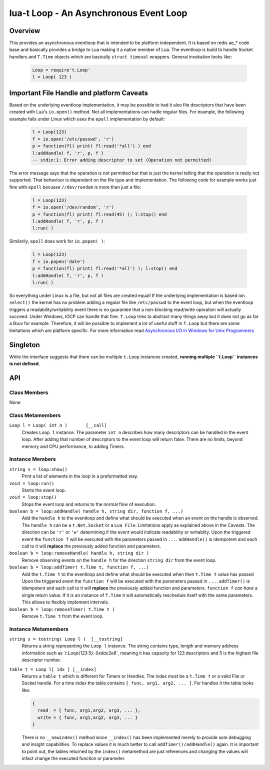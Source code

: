 lua-t Loop - An Asynchronous Event Loop
+++++++++++++++++++++++++++++++++++++++


Overview
========

This provides an asynchronous eventloop that is intended to be platform
independent.  It is based on redis ae_* code base and basically provides a
bridge to Lua making it a native member of Lua.  The eventloop is build to
handle Socket handlers and ``T.Time`` objects which are basically ``struct
timeval`` wrappers.  General invokation looks like:

  .. code:: lua

   Loop = require't.Loop'
   l = Loop( 123 )


Important File Handle and platform Caveats
==========================================

Based on the underlying eventloop implementation, it may be possible to had
it also file descriptors that have been created with Lua's ``io.open()``
method.  Not all implementations can hadle regular files.  For example, the
following example fails under Linux which uses the ``epoll`` implementation
by default:

  .. code:: lua

   l = Loop(123)
   f = io.open('/etc/passwd', 'r')
   p = function(fl) print( fl:read('*all') ) end
   l:addHandle( f, 'r', p, f )
   -- stdin:1: Error adding descriptor to set (Operation not permitted)

The error message says that the operation is not permitted but that is just
the kernel telling that the operation is really not supported.  That
behaviour is dependent on the file type and implementation.  The following
code for example works just fine with ``epoll`` becuase ``//dev/random`` is
more than just a file:

  .. code:: lua

   l = Loop(123)
   f = io.open('/dev/random', 'r')
   p = function(fl) print( fl:read(45) ); l:stop() end
   l:addHandle( f, 'r', p, f )
   l:run( )

Similarily, ``epoll`` does work for ``io.popen( )``:

  .. code:: lua

   l = Loop(123)
   f = io.popen('date')
   p = function(fl) print( fl:read('*all') ); l:stop() end
   l:addHandle( f, 'r', p, f )
   l:run( )

So everything under Linux is a file, but not all files are created equal!
If the underlying implementation is based ion ``select()`` the kernel has no
problem adding a regular file like ``/etc/passwd`` to the event loop, but
when the eventloop triggers a readability/writability event there is no
guarantee that a non-blocking read/write operation will actually succeed.
Under Windows, IOCP can handle that fine.  ``T.Loop`` tries to abstract many
things away but it does not go as far a libuv for example.  Therefore, it
will be possible to implement a lot of useful stuff in ``T.Loop`` but there
are some limitations which are platform specific.  For more information read
`Asynchronous I/O in Windows for Unix Programmers
<http://tinyclouds.org/iocp-links.html>`_


Singleton
=========

While the interface suggests that there can be multiple ``t.Loop`` instances
created, **running multiple ``t.Loop`` instances is not defined**.


API
===

Class Members
-------------

None


Class Metamembers
-----------------

``Loop l = Loop( int n )       [__call]``
  Creates ``Loop l`` instance.  The parameter ``int n`` describes how many
  descriptors can be handled in the event loop.  After adding that number of
  descriptors to the event loop will return false.  There are no limits,
  beyond memory and CPU performance, to adding Timers.

Instance Members
----------------

``string s = loop:show()``
  Print a list of elements in the loop in a preformatted way.

``void = loop:run()``
  Starts the event loop.

``void = loop:stop()``
  Stops the event loop and returns to the normal flow of execution.

``boolean b = loop:addHandle( handle h, string dir, function f, ...)``
  Add the ``handle h`` to the eventloop and define what should be executed
  when an event on the handle is observed.  The ``handle h`` can be a
  ``t.Net.Socket`` or a ``Lua File``.  Limitations apply as explained above
  in the Caveats.  The direction can be ``'r'`` or ``'w'`` determining if
  the event would indicate readability or writablity.  Upon the triggered
  event the ``function f`` will be executed with the parameters passed in
  ``...``.  ``addHandle()`` is idempotent and each call to it will
  **replace** the previously added function and parameters.

``boolean b = loop:removeHandle( handle h, string dir )``
  Remove observing events on the ``handle h`` for the direction ``string
  dir`` from the event loop.

``boolean b = loop:addTimer( t.Time t, function f, ...)``
  Add the ``t.Time t`` to the eventloop and define what should be executed
  when then ``t.Time t`` value has passed  Upon the triggered event the
  ``function f`` will be executed with the parameters passed in ``...``.
  ``addTimer()`` is idempotent and each call to it will **replace** the
  previously added function and parameters.  ``function f`` *can have* a
  single return value.  If it is an instance of ``T.Time`` it will
  automatically reschedule itself with the same parameters.  This allows
  to flexibly implement intervals.

``boolean b = loop:removeTimer( t.Time t )``
  Remove ``t.Time t`` from the event loop.


Instance Metamembers
--------------------

``string s = tostring( Loop l )  [__tostring]``
  Returns a string representing the ``Loop l`` instance.  The string
  contains type, length and memory address information such as
  *`t.Loop{123:5}: 0xdac2e8`*, meaning it has capacity for 123 descriptors
  and 5 is the highest file descriptor number.

``table t = Loop l[ idx ] [__index]``
  Returns a ``table t`` which is different for Timers or Handles.  The index
  must be a ``t.Time t`` or a valid File or Socket handle. For a time index
  the table contains ``[ func, arg1, arg2, ... ]``.  For handles it the
  table looks like:
  
  .. code:: lua
  
   {
     read  = { func, arg1,arg2, arg3, ... },
     write = { func, arg1,arg2, arg3, ... }
   }
  
  There is no ``__newindex()`` method since ``__index()`` has been
  implemented merely to provide som debugging and insight capabilities.  To
  replace values it is much better to call ``addTimer()/addHandle()`` again.
  It is important to point out, the tables returned by the ``index()``
  metamethod are just references and changing the values will infact change
  the executed function or parameter.
